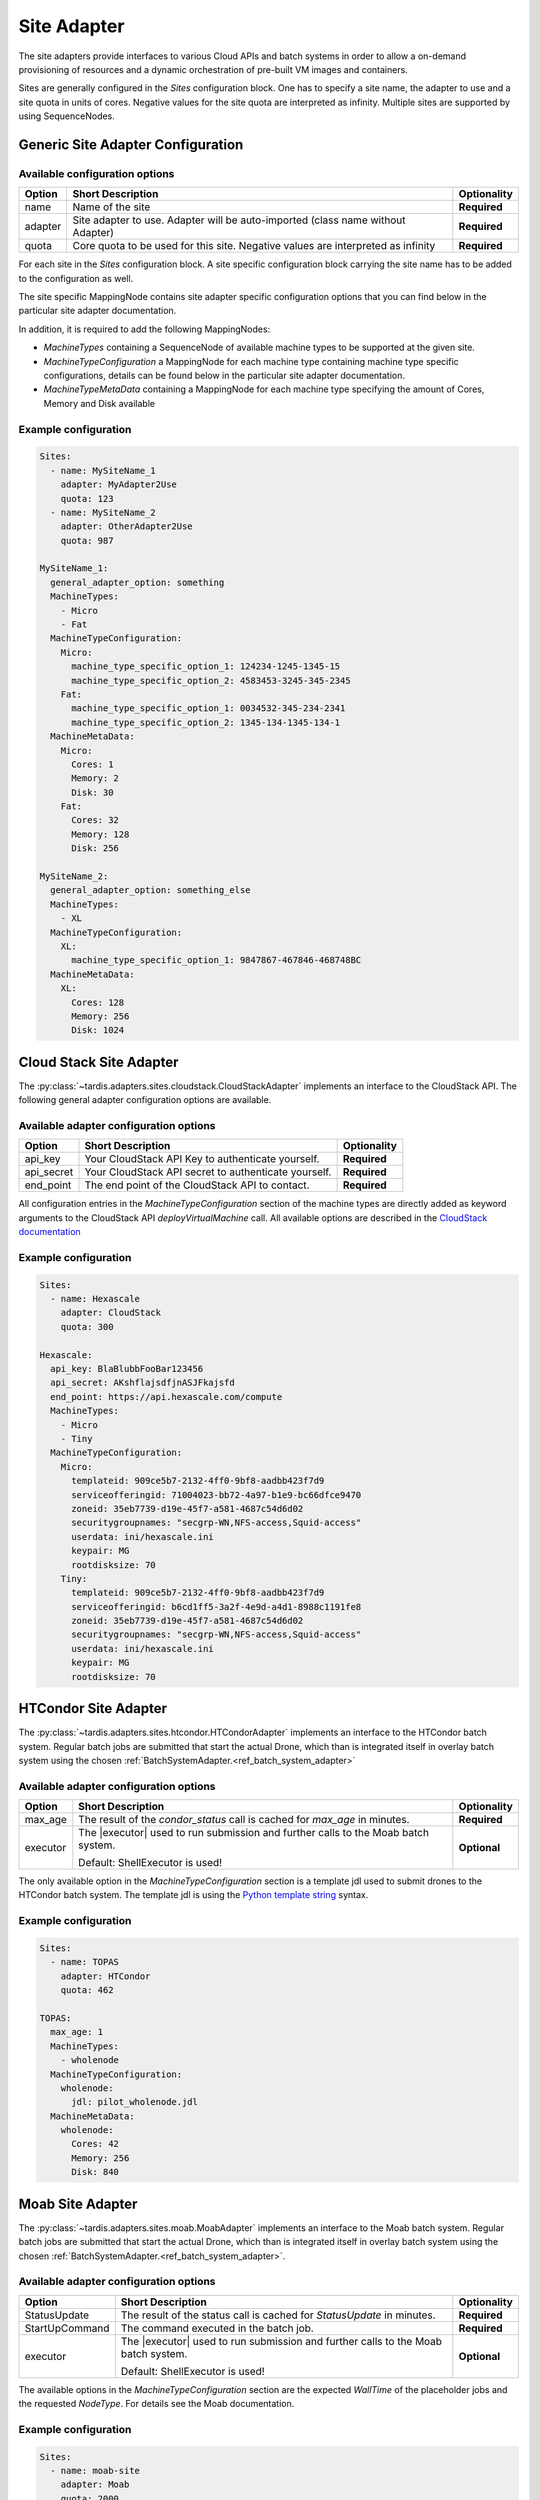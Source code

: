 ============
Site Adapter
============

The site adapters provide interfaces to various Cloud APIs and batch systems in order to allow a on-demand provisioning
of resources and a dynamic orchestration of pre-built VM images and containers.

Sites are generally configured in the `Sites` configuration block. One has to specify a site name, the adapter to use
and a site quota in units of cores. Negative values for the site quota are interpreted as infinity. Multiple sites are
supported by using SequenceNodes.

Generic Site Adapter Configuration
----------------------------------

Available configuration options
~~~~~~~~~~~~~~~~~~~~~~~~~~~~~~~

+---------+----------------------------------------------------------------------------------+-----------------+
| Option  | Short Description                                                                | Optionality     |
+=========+==================================================================================+=================+
| name    | Name of the site                                                                 |  **Required**   |
+---------+----------------------------------------------------------------------------------+-----------------+
| adapter | Site adapter to use. Adapter will be auto-imported (class name without Adapter)  |  **Required**   |
+---------+----------------------------------------------------------------------------------+-----------------+
| quota   | Core quota to be used for this site. Negative values are interpreted as infinity |  **Required**   |
+---------+----------------------------------------------------------------------------------+-----------------+

For each site in the `Sites` configuration block. A site specific configuration block carrying the site name
has to be added to the configuration as well.

The site specific MappingNode contains site adapter specific configuration options that you can find below in
the particular site adapter documentation.

In addition, it is required to add the following MappingNodes:

* `MachineTypes` containing a SequenceNode of available machine types to be supported at the given site.
* `MachineTypeConfiguration` a MappingNode for each machine type containing machine type specific configurations,
  details can be found below in the particular site adapter documentation.
* `MachineTypeMetaData` containing a MappingNode for each machine type specifying the amount of Cores, Memory and Disk
  available


Example configuration
~~~~~~~~~~~~~~~~~~~~~

.. code-block:: yaml

    Sites:
      - name: MySiteName_1
        adapter: MyAdapter2Use
        quota: 123
      - name: MySiteName_2
        adapter: OtherAdapter2Use
        quota: 987

    MySiteName_1:
      general_adapter_option: something
      MachineTypes:
        - Micro
        - Fat
      MachineTypeConfiguration:
        Micro:
          machine_type_specific_option_1: 124234-1245-1345-15
          machine_type_specific_option_2: 4583453-3245-345-2345
        Fat:
          machine_type_specific_option_1: 0034532-345-234-2341
          machine_type_specific_option_2: 1345-134-1345-134-1
      MachineMetaData:
        Micro:
          Cores: 1
          Memory: 2
          Disk: 30
        Fat:
          Cores: 32
          Memory: 128
          Disk: 256

    MySiteName_2:
      general_adapter_option: something_else
      MachineTypes:
        - XL
      MachineTypeConfiguration:
        XL:
          machine_type_specific_option_1: 9847867-467846-468748BC
      MachineMetaData:
        XL:
          Cores: 128
          Memory: 256
          Disk: 1024

Cloud Stack Site Adapter
------------------------
The :py:class:`~tardis.adapters.sites.cloudstack.CloudStackAdapter` implements an interface to the CloudStack API.
The following general adapter configuration options are available.

Available adapter configuration options
~~~~~~~~~~~~~~~~~~~~~~~~~~~~~~~~~~~~~~~

+----------------+---------------------------------------------------------------------+-----------------+
| Option         | Short Description                                                   | Optionality     |
+================+=====================================================================+=================+
| api_key        | Your CloudStack API Key to authenticate yourself.                   |  **Required**   |
+----------------+---------------------------------------------------------------------+-----------------+
| api_secret     | Your CloudStack API secret to authenticate yourself.                |  **Required**   |
+----------------+---------------------------------------------------------------------+-----------------+
| end_point      | The end point of the CloudStack API to contact.                     |  **Required**   |
+----------------+---------------------------------------------------------------------+-----------------+

All configuration entries in the `MachineTypeConfiguration` section of the machine types are
directly added as keyword arguments to the CloudStack API `deployVirtualMachine` call. All available options are
described in the `CloudStack documentation`_

.. _CloudStack documentation: https://cloudstack.apache.org/api/apidocs-4.12/apis/deployVirtualMachine.html

Example configuration
~~~~~~~~~~~~~~~~~~~~~

.. code-block:: yaml

    Sites:
      - name: Hexascale
        adapter: CloudStack
        quota: 300

    Hexascale:
      api_key: BlaBlubbFooBar123456
      api_secret: AKshflajsdfjnASJFkajsfd
      end_point: https://api.hexascale.com/compute
      MachineTypes:
        - Micro
        - Tiny
      MachineTypeConfiguration:
        Micro:
          templateid: 909ce5b7-2132-4ff0-9bf8-aadbb423f7d9
          serviceofferingid: 71004023-bb72-4a97-b1e9-bc66dfce9470
          zoneid: 35eb7739-d19e-45f7-a581-4687c54d6d02
          securitygroupnames: "secgrp-WN,NFS-access,Squid-access"
          userdata: ini/hexascale.ini
          keypair: MG
          rootdisksize: 70
        Tiny:
          templateid: 909ce5b7-2132-4ff0-9bf8-aadbb423f7d9
          serviceofferingid: b6cd1ff5-3a2f-4e9d-a4d1-8988c1191fe8
          zoneid: 35eb7739-d19e-45f7-a581-4687c54d6d02
          securitygroupnames: "secgrp-WN,NFS-access,Squid-access"
          userdata: ini/hexascale.ini
          keypair: MG
          rootdisksize: 70

HTCondor Site Adapter
---------------------
The :py:class:`~tardis.adapters.sites.htcondor.HTCondorAdapter` implements an interface to the HTCondor batch system.
Regular batch jobs are submitted that start the actual Drone, which than is integrated itself in overlay batch system
using the chosen :ref:`BatchSystemAdapter.<ref_batch_system_adapter>`

.. |executor| replace:: :ref:`executor<ref_executors>`

Available adapter configuration options
~~~~~~~~~~~~~~~~~~~~~~~~~~~~~~~~~~~~~~~
+----------------+-----------------------------------------------------------------------------------+-----------------+
| Option         | Short Description                                                                 | Optionality     |
+================+===================================================================================+=================+
| max_age        | The result of the `condor_status` call is cached for `max_age` in minutes.        |  **Required**   |
+----------------+-----------------------------------------------------------------------------------+-----------------+
| executor       | The |executor| used to run submission and further calls to the Moab batch system. |  **Optional**   |
+                +                                                                                   +                 +
|                | Default: ShellExecutor is used!                                                   |                 |
+----------------+-----------------------------------------------------------------------------------+-----------------+

The only available option in the `MachineTypeConfiguration` section is a template jdl used to submit drones to the
HTCondor batch system. The template jdl is using the `Python template string`_ syntax.

.. _Python template string: https://docs.python.org/3.4/library/string.html#template-strings

Example configuration
~~~~~~~~~~~~~~~~~~~~~

.. code-block:: yaml

    Sites:
      - name: TOPAS
        adapter: HTCondor
        quota: 462

    TOPAS:
      max_age: 1
      MachineTypes:
        - wholenode
      MachineTypeConfiguration:
        wholenode:
          jdl: pilot_wholenode.jdl
      MachineMetaData:
        wholenode:
          Cores: 42
          Memory: 256
          Disk: 840

Moab Site Adapter
-----------------
The :py:class:`~tardis.adapters.sites.moab.MoabAdapter` implements an interface to the Moab batch system. Regular batch
jobs are submitted that start the actual Drone, which than is integrated itself in overlay batch system
using the chosen :ref:`BatchSystemAdapter.<ref_batch_system_adapter>`.

Available adapter configuration options
~~~~~~~~~~~~~~~~~~~~~~~~~~~~~~~~~~~~~~~
+----------------+-----------------------------------------------------------------------------------+-----------------+
| Option         | Short Description                                                                 | Optionality     |
+================+===================================================================================+=================+
| StatusUpdate   | The result of the status call is cached for `StatusUpdate` in minutes.            |  **Required**   |
+----------------+-----------------------------------------------------------------------------------+-----------------+
| StartUpCommand | The command executed in the batch job.                                            |  **Required**   |
+----------------+-----------------------------------------------------------------------------------+-----------------+
| executor       | The |executor| used to run submission and further calls to the Moab batch system. |  **Optional**   |
+                +                                                                                   +                 +
|                | Default: ShellExecutor is used!                                                   |                 |
+----------------+-----------------------------------------------------------------------------------+-----------------+

The available options in the `MachineTypeConfiguration` section are the expected `WallTime` of the placeholder jobs and
the requested `NodeType`. For details see the Moab documentation.

Example configuration
~~~~~~~~~~~~~~~~~~~~~

.. code-block:: yaml

    Sites:
      - name: moab-site
        adapter: Moab
        quota: 2000

    moab-site:
      executor: !SSHExecutor
        host: login.dorie.somewherein.de
        username: clown
        client_keys:
          - /opt/tardis/ssh/tardis
      StartupCommand: startVM.py
      StatusUpdate: 2
      MachineTypes:
        - singularity_d2.large
        - singularity_d1.large
      MachineTypeConfiguration:
        singularity_d2.large:
          Walltime: '02:00:00:00'
          NodeType: '1:ppn=20'
        singularity_d1.large:
          Walltime: '01:00:00:00'
          NodeType: '1:ppn=20'
      MachineMetaData:
        singularity_d2.large:
          Cores: 20
          Memory: 120
          Disk: 196
        singularity_d1.large:
          Cores: 20
          Memory: 120
          Disk: 196

OpenStack Site Adapter
----------------------
The :py:class:`~tardis.adapters.sites.openstack.OpenStackAdapter` implements an interface to the OpenStack Cloud API.
The following general adapter configuration options are available.

Available adapter configuration options
~~~~~~~~~~~~~~~~~~~~~~~~~~~~~~~~~~~~~~~

+---------------------+---------------------------------------------------------------------+-----------------+
| Option              | Short Description                                                   | Optionality     |
+=====================+=====================================================================+=================+
| auth_url            | The end point of the OpenStack API to contact.                      |  **Required**   |
+---------------------+---------------------------------------------------------------------+-----------------+
| username            | Your OpenStack API username to authenticate yourself.               |  **Required**   |
+---------------------+---------------------------------------------------------------------+-----------------+
| password            | Your OpenStack API password to authenticate yourself.               |  **Required**   |
+---------------------+---------------------------------------------------------------------+-----------------+
| user_domain_name    | The name of the OpenStack user domain.                              |  **Required**   |
+---------------------+---------------------------------------------------------------------+-----------------+
| project_domain_name | The name of the OpenStack project domain.                           |  **Required**   |
+---------------------+---------------------------------------------------------------------+-----------------+


All configuration entries in the `MachineTypeConfiguration` section of the machine types are
directly added as keyword arguments to the OpenStack API `create-server` call. All available options are
described in the `OpenStack documentation`_

.. _OpenStack documentation: https://developer.openstack.org/api-ref/compute/#create-server

Example configuration
~~~~~~~~~~~~~~~~~~~~~

.. code-block:: yaml

    Sites:
      - name: Woohoo
        adapter: OpenStack
        quota: 10 # CPU core quota

    Woohoo:
      auth_url: https://whoowhoo:13000/v3
      username: woohoo
      password: Woohoo123
      project_name: WooHoo
      user_domain_name: Default
      project_domain_name: Default
      MachineTypes:
        - m1.xlarge
      MachineTypeConfiguration:
        m1.xlarge:
          flavorRef: 5 # ID of m1.xlarge
          networks:
            - uuid: fe0317c6-0bed-488b-9108-13726656a0ea
          imageRef: bc613271-6a54-48ca-9222-47e009dc0c29
          key_name: MG
          user_data: tardis/cloudinit/woohoo.ini
      MachineMetaData:
        m1.xlarge:
          Cores: 8
          Memory: 16
          Disk: 160

Slurm Site Adapter
------------------
The :py:class:`~tardis.adapters.sites.slurm.SlurmAdapter` implements an interface to the SLURM batch system. Regular
batch jobs are submitted that start the actual Drone, which than is integrated itself in overlay batch system
using the chosen :ref:`BatchSystemAdapter.<ref_batch_system_adapter>`.

Available adapter configuration options
~~~~~~~~~~~~~~~~~~~~~~~~~~~~~~~~~~~~~~~

+----------------+-----------------------------------------------------------------------------------+-----------------+
| Option         | Short Description                                                                 | Optionality     |
+================+===================================================================================+=================+
| StatusUpdate   | The result of the status call is cached for `StatusUpdate` in minutes.            |  **Required**   |
+----------------+-----------------------------------------------------------------------------------+-----------------+
| StartUpCommand | The command executed in the batch job.                                            |  **Required**   |
+----------------+-----------------------------------------------------------------------------------+-----------------+
| executor       | The |executor| used to run submission and further calls to the Moab batch system. |  **Optional**   |
+                +                                                                                   +                 +
|                | Default: ShellExecutor is used!                                                   |                 |
+----------------+-----------------------------------------------------------------------------------+-----------------+


Example configuration
~~~~~~~~~~~~~~~~~~~~~

.. code-block:: yaml

    Sites:
      - name: hpc2000
        adapter: Slurm
        quota: 100

    hpc2000:
      executor: !SSHExecutor
        host: hpc2000.hpc.org
        username: billy
        client_keys:
         - /opt/tardis/ssh/tardis
      StartupCommand: pilot_clean.sh
      StatusUpdate: 2
      MachineTypes:
        - one_day
        - twelve_hours
      MachineTypeConfiguration:
        one_day:
          Walltime: '1440'
          Partition: normal
        twelve_hours:
          Walltime: '600'
          Partition: normal
      MachineMetaData:
        one_day:
          Cores: 20
          Memory: 62
          Disk: 480
        twelve_hours:
          Cores: 20
          Memory: 62
          Disk: 480

Your favorite site is currently not supported?
Please, have a look at
:ref:`how to contribute.<ref_contribute_site_adapter>`